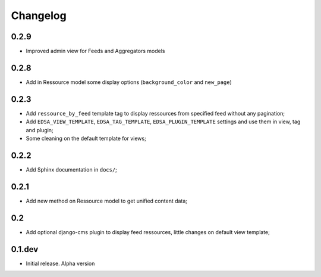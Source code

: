 .. _intro_changelog:

Changelog
=========

0.2.9
*****

* Improved admin view for Feeds and Aggregators models

0.2.8
*****

* Add in Ressource model some display options (``background_color`` and ``new_page``)

0.2.3
*****

* Add ``ressource_by_feed`` template tag to display ressources from specified feed without any pagination;
* Add ``EDSA_VIEW_TEMPLATE``, ``EDSA_TAG_TEMPLATE``, ``EDSA_PLUGIN_TEMPLATE`` settings and use them in view, tag and plugin;
* Some cleaning on the default template for views;

0.2.2
*****

* Add Sphinx documentation in ``docs/``;

0.2.1
*****

* Add new method on Ressource model to get unified content data;

0.2
***

* Add optional django-cms plugin to display feed ressources, little changes on default view template;

0.1.dev
*******

- Initial release. Alpha version
